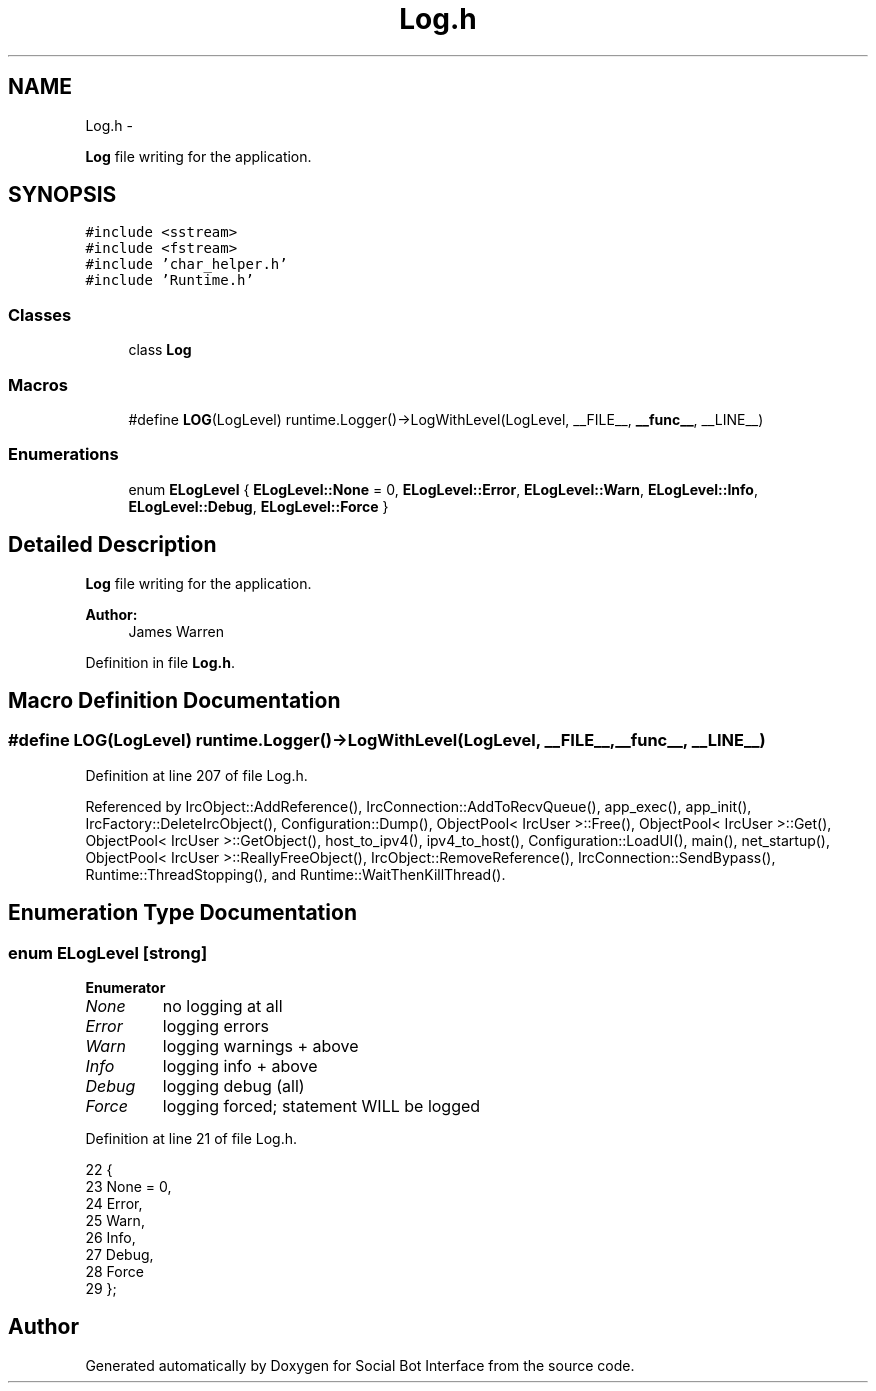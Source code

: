 .TH "Log.h" 3 "Mon Jun 23 2014" "Version 0.1" "Social Bot Interface" \" -*- nroff -*-
.ad l
.nh
.SH NAME
Log.h \- 
.PP
\fBLog\fP file writing for the application\&.  

.SH SYNOPSIS
.br
.PP
\fC#include <sstream>\fP
.br
\fC#include <fstream>\fP
.br
\fC#include 'char_helper\&.h'\fP
.br
\fC#include 'Runtime\&.h'\fP
.br

.SS "Classes"

.in +1c
.ti -1c
.RI "class \fBLog\fP"
.br
.in -1c
.SS "Macros"

.in +1c
.ti -1c
.RI "#define \fBLOG\fP(LogLevel)   runtime\&.Logger()->LogWithLevel(LogLevel, __FILE__, \fB__func__\fP, __LINE__)"
.br
.in -1c
.SS "Enumerations"

.in +1c
.ti -1c
.RI "enum \fBELogLevel\fP { \fBELogLevel::None\fP = 0, \fBELogLevel::Error\fP, \fBELogLevel::Warn\fP, \fBELogLevel::Info\fP, \fBELogLevel::Debug\fP, \fBELogLevel::Force\fP }"
.br
.in -1c
.SH "Detailed Description"
.PP 
\fBLog\fP file writing for the application\&. 


.PP
\fBAuthor:\fP
.RS 4
James Warren 
.RE
.PP

.PP
Definition in file \fBLog\&.h\fP\&.
.SH "Macro Definition Documentation"
.PP 
.SS "#define LOG(LogLevel)   runtime\&.Logger()->LogWithLevel(LogLevel, __FILE__, \fB__func__\fP, __LINE__)"

.PP
Definition at line 207 of file Log\&.h\&.
.PP
Referenced by IrcObject::AddReference(), IrcConnection::AddToRecvQueue(), app_exec(), app_init(), IrcFactory::DeleteIrcObject(), Configuration::Dump(), ObjectPool< IrcUser >::Free(), ObjectPool< IrcUser >::Get(), ObjectPool< IrcUser >::GetObject(), host_to_ipv4(), ipv4_to_host(), Configuration::LoadUI(), main(), net_startup(), ObjectPool< IrcUser >::ReallyFreeObject(), IrcObject::RemoveReference(), IrcConnection::SendBypass(), Runtime::ThreadStopping(), and Runtime::WaitThenKillThread()\&.
.SH "Enumeration Type Documentation"
.PP 
.SS "enum \fBELogLevel\fP\fC [strong]\fP"

.PP
\fBEnumerator\fP
.in +1c
.TP
\fB\fINone \fP\fP
no logging at all 
.TP
\fB\fIError \fP\fP
logging errors 
.TP
\fB\fIWarn \fP\fP
logging warnings + above 
.TP
\fB\fIInfo \fP\fP
logging info + above 
.TP
\fB\fIDebug \fP\fP
logging debug (all) 
.TP
\fB\fIForce \fP\fP
logging forced; statement WILL be logged 
.PP
Definition at line 21 of file Log\&.h\&.
.PP
.nf
22 {
23         None = 0,       
24         Error,          
25         Warn,           
26         Info,           
27         Debug,          
28         Force           
29 };
.fi
.SH "Author"
.PP 
Generated automatically by Doxygen for Social Bot Interface from the source code\&.
